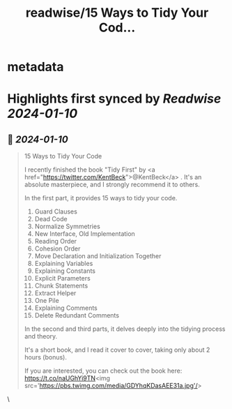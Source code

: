 :PROPERTIES:
:title: readwise/15 Ways to Tidy Your Cod...
:END:


* metadata
:PROPERTIES:
:author: [[alexxubyte on Twitter]]
:full-title: "15 Ways to Tidy Your Cod..."
:category: [[tweets]]
:url: https://twitter.com/alexxubyte/status/1744619169587531843
:image-url: https://pbs.twimg.com/profile_images/1524184008635998209/vOSCJXuk.jpg
:END:

* Highlights first synced by [[Readwise]] [[2024-01-10]]
** 📌 [[2024-01-10]]
#+BEGIN_QUOTE
15 Ways to Tidy Your Code

I recently finished the book "Tidy First" by <a href="https://twitter.com/KentBeck">@KentBeck</a> . It's an absolute masterpiece, and I strongly recommend it to others.

In the first part, it provides 15 ways to tidy your code.
1. Guard Clauses
2. Dead Code
3. Normalize Symmetries
4. New Interface, Old Implementation
5. Reading Order
6. Cohesion Order
7. Move Declaration and Initialization Together
8. Explaining Variables
9. Explaining Constants
10. Explicit Parameters
11. Chunk Statements
12. Extract Helper
13. One Pile
14. Explaining Comments
15. Delete Redundant Comments

In the second and third parts, it delves deeply into the tidying process and theory.

It's a short book, and I read it cover to cover, taking only about 2 hours (bonus).

If you are interested, you can check out the book here: https://t.co/naUGhYi9TN<img src='https://pbs.twimg.com/media/GDYhqKDasAEE31a.jpg'/> 
#+END_QUOTE\